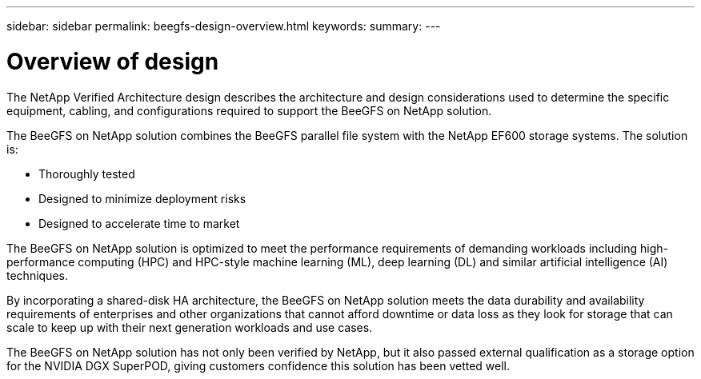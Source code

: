 ---
sidebar: sidebar
permalink: beegfs-design-overview.html
keywords:
summary:
---

= Overview of design
:hardbreaks:
:nofooter:
:icons: font
:linkattrs:
:imagesdir: ./media/

//
// This file was created with NDAC Version 2.0 (August 17, 2020)
//
// 2022-04-29 10:21:46.030450
//

[.lead]
The NetApp Verified Architecture design describes the architecture and design considerations used to determine the specific equipment, cabling, and configurations required to support the BeeGFS on NetApp solution.

The BeeGFS on NetApp solution combines the BeeGFS parallel file system with the NetApp EF600 storage systems. The solution is:

* Thoroughly tested
* Designed to minimize deployment risks
* Designed to accelerate time to market

The BeeGFS on NetApp solution is optimized to meet the performance requirements of demanding workloads including high-performance computing (HPC) and HPC-style machine learning (ML), deep learning (DL) and similar artificial intelligence (AI) techniques.

By incorporating a shared-disk HA architecture, the BeeGFS on NetApp solution meets the data durability and availability requirements of enterprises and other organizations that cannot afford downtime or data loss as they look for storage that can scale to keep up with their next generation workloads and use cases.

The  BeeGFS on NetApp solution has not only been verified by NetApp, but it also passed external qualification as a storage option for the NVIDIA DGX SuperPOD, giving customers confidence this solution has been vetted well.
